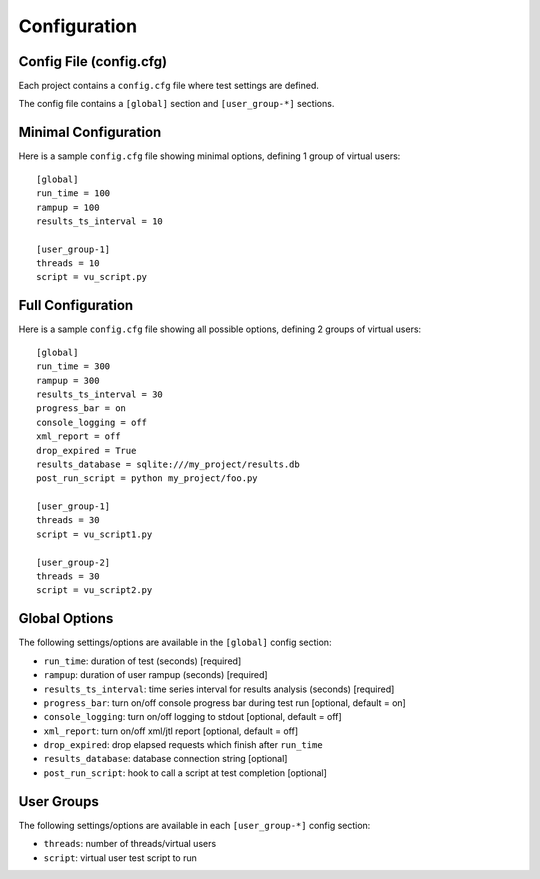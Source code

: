 .. _config-label:

Configuration
=============

****************************
    Config File (config.cfg)
****************************

Each project contains a ``config.cfg`` file where test settings are defined.

The config file contains a ``[global]`` section and ``[user_group-*]`` sections.

*************************
    Minimal Configuration
*************************

Here is a sample ``config.cfg`` file showing minimal options, defining 1 group of virtual users::

    [global]
    run_time = 100
    rampup = 100
    results_ts_interval = 10

    [user_group-1]
    threads = 10
    script = vu_script.py

**********************
    Full Configuration
**********************

Here is a sample ``config.cfg`` file showing all possible options, defining 2 groups of virtual users::

    [global]
    run_time = 300
    rampup = 300
    results_ts_interval = 30
    progress_bar = on
    console_logging = off
    xml_report = off
    drop_expired = True
    results_database = sqlite:///my_project/results.db
    post_run_script = python my_project/foo.py

    [user_group-1]
    threads = 30
    script = vu_script1.py

    [user_group-2]
    threads = 30
    script = vu_script2.py

******************
    Global Options
******************

The following settings/options are available in the ``[global]`` config section:

* ``run_time``: duration of test (seconds) [required]
* ``rampup``: duration of user rampup (seconds) [required]
* ``results_ts_interval``: time series interval for results analysis (seconds) [required]
* ``progress_bar``: turn on/off console progress bar during test run [optional, default = on]
* ``console_logging``: turn on/off logging to stdout [optional, default = off]
* ``xml_report``: turn on/off xml/jtl report [optional, default = off]
* ``drop_expired``: drop elapsed requests which finish after ``run_time``
* ``results_database``: database connection string [optional]
* ``post_run_script``: hook to call a script at test completion [optional]

***************
    User Groups
***************

The following settings/options are available in each ``[user_group-*]`` config section:

* ``threads``: number of threads/virtual users
* ``script``: virtual user test script to run
